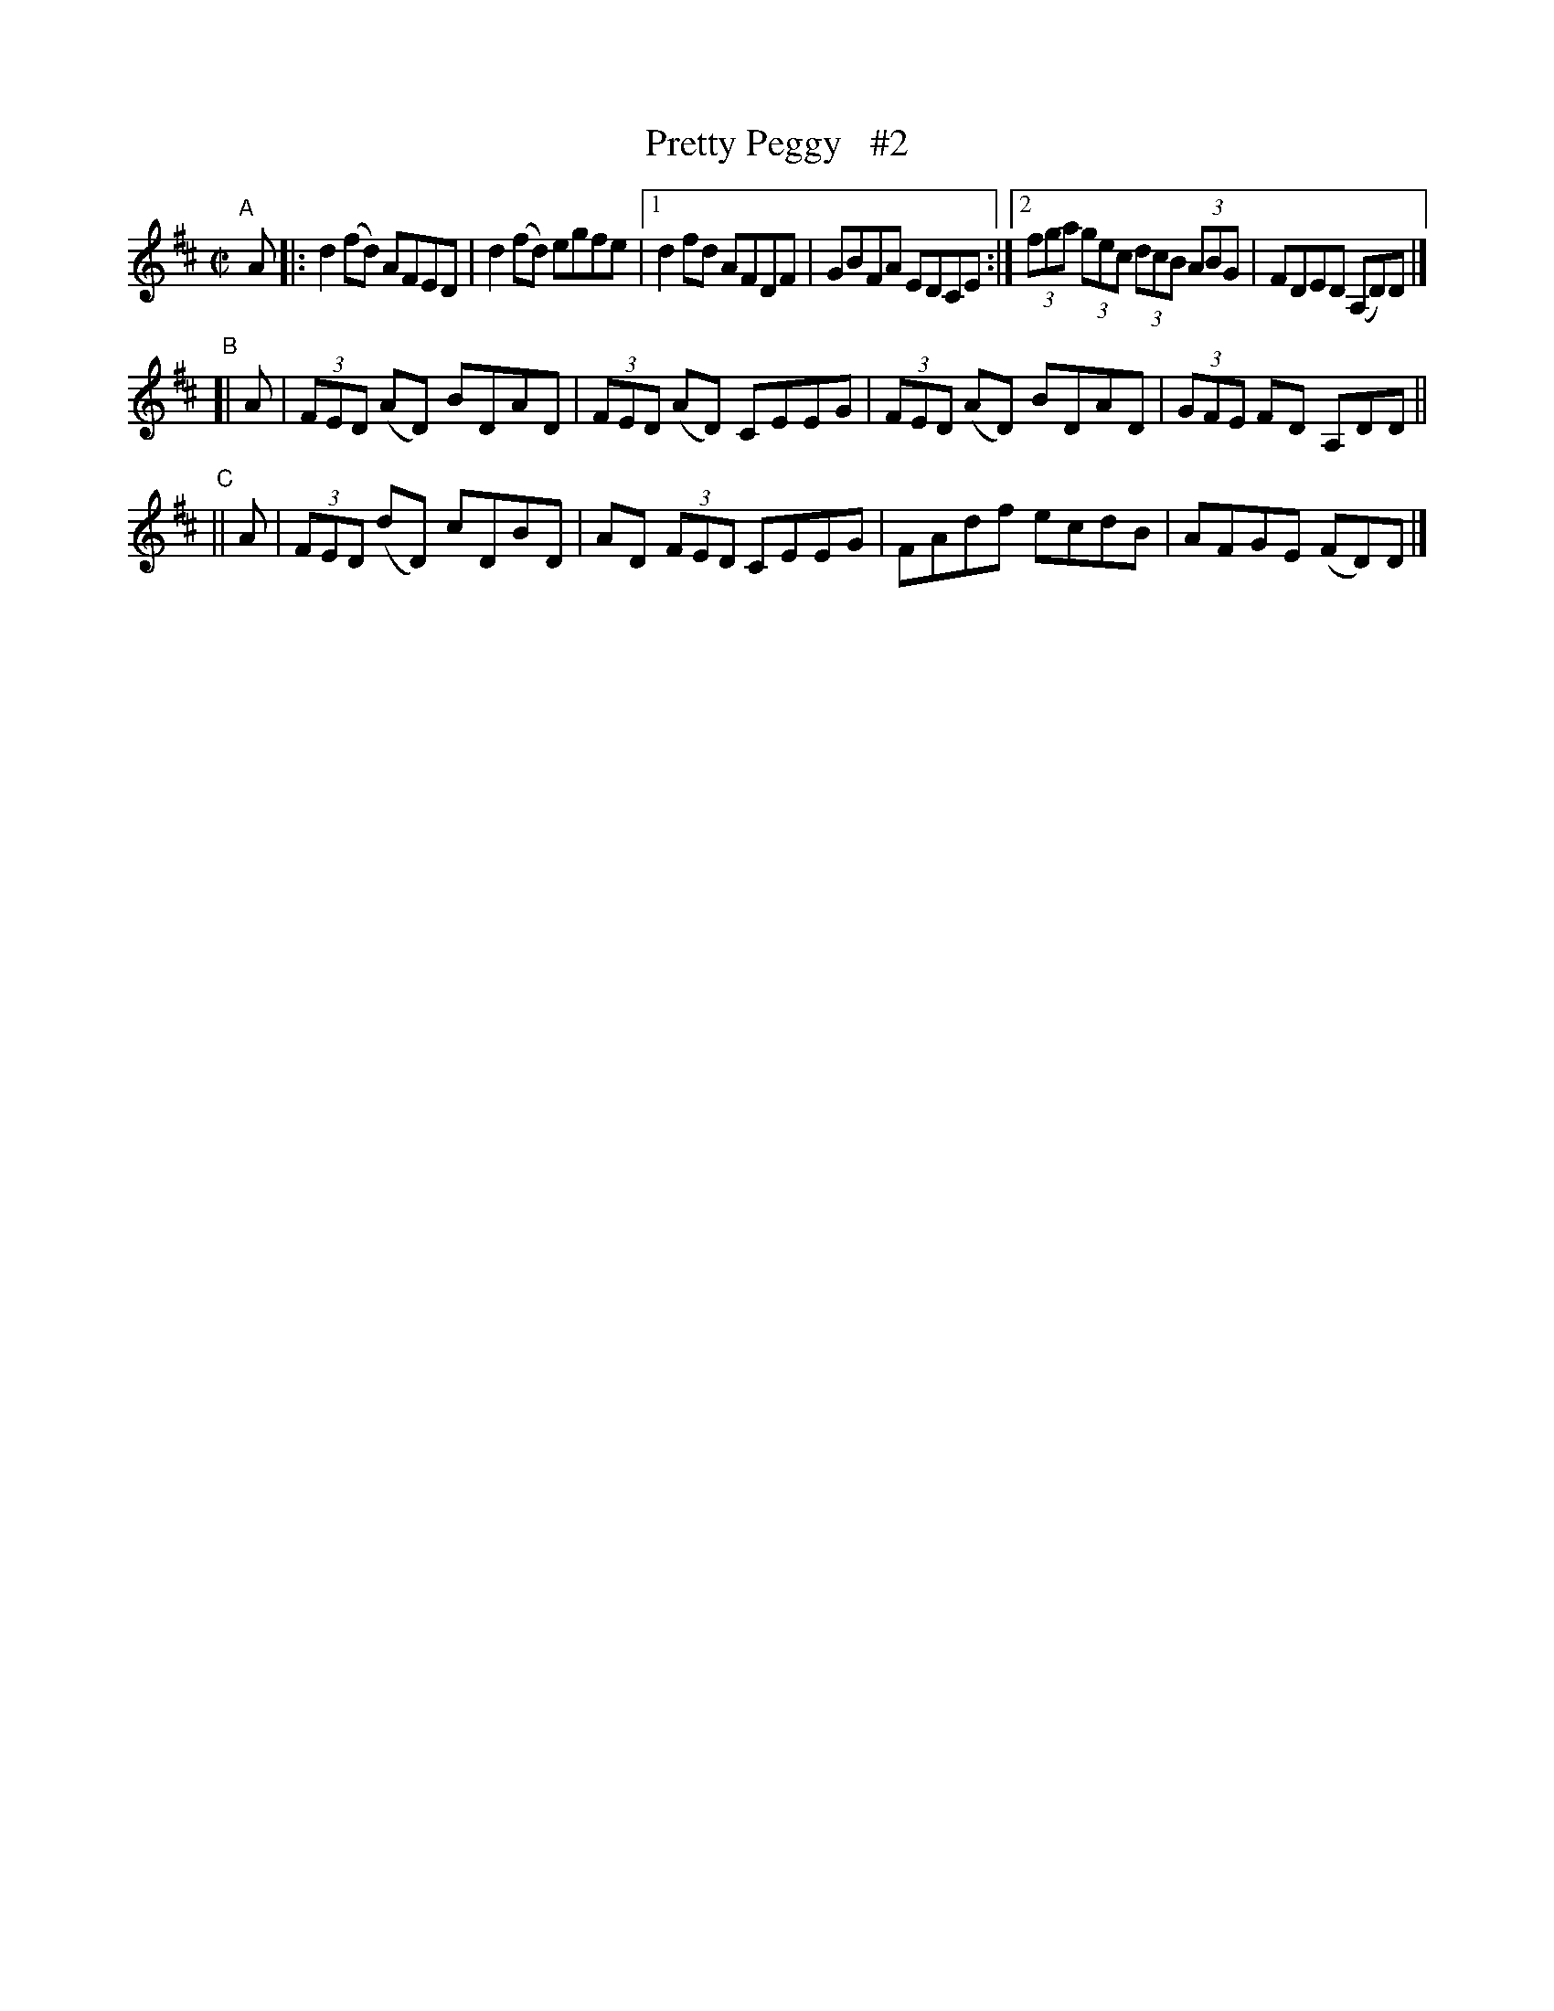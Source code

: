 X: 704
T: Pretty Peggy   #2
N: Variant of tune 696, Bill Clancy's Delight.
R: reel
%S: s:4 b:16(4+4+4+4)
B: Francis O'Neill: "The Dance Music of Ireland" (1907) #704
Z: Frank Nordberg - http://www.musicaviva.com
F: http://www.musicaviva.com/abc/tunes/ireland/oneill-1001/0704/oneill-1001-0704-1.abc
M: C|
L: 1/8
K: D
"^A"[|] A \
|: d2(fd) AFED | d2(fd) egfe |[1 d2fd AFDF | GBFA EDCE :|[2 (3fga (3gec (3dcB (3ABG | FDED (A,D)D |]
"^B"\
[| A | (3FED (AD) BDAD | (3FED (AD) CEEG | (3FED (AD) BDAD | (3GFE FD A,DD ||
"^C"\
|| A | (3FED (dD) cDBD | AD (3FED CEEG | FAdf ecdB | AFGE (FD)D |]
